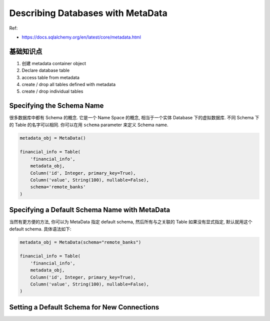 Describing Databases with MetaData
==============================================================================

Ref:

- https://docs.sqlalchemy.org/en/latest/core/metadata.html

基础知识点
------------------------------------------------------------------------------
1. 创建 metadata container object
2. Declare database table
3. access table from metadata
4. create / drop all tables defined with metadata
5. create / drop individual tables

Specifying the Schema Name
------------------------------------------------------------------------------

很多数据库中都有 Schema 的概念. 它是一个 Name Space 的概念, 相当于一个实体 Database 下的虚拟数据库. 不同 Schema 下的 Table 的名字可以相同. 你可以在用 ``schema`` parameter 来定义 Schema name.

.. code-block:: python

    metadata_obj = MetaData()

    financial_info = Table(
        'financial_info',
        metadata_obj,
        Column('id', Integer, primary_key=True),
        Column('value', String(100), nullable=False),
        schema='remote_banks'
    )

Specifying a Default Schema Name with MetaData
------------------------------------------------------------------------------
当然有更方便的方法, 你可以为 MetaData 指定 default schema, 然后所有与之关联的 Table 如果没有显式指定, 默认就用这个 default schema. 具体语法如下:

.. code-block:: python

    metadata_obj = MetaData(schema="remote_banks")

    financial_info = Table(
        'financial_info',
        metadata_obj,
        Column('id', Integer, primary_key=True),
        Column('value', String(100), nullable=False),
    )


Setting a Default Schema for New Connections
------------------------------------------------------------------------------
